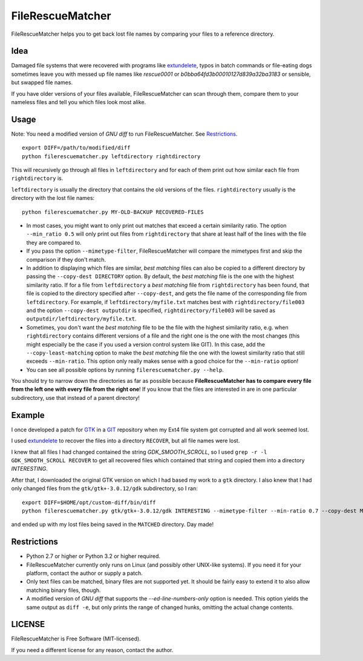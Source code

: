 ===================
FileRescueMatcher
===================

FileRescueMatcher helps you to get back lost file names by comparing your files to a reference directory.


Idea
****

Damaged file systems that were recovered with programs like `extundelete <http://extundelete.sourceforge.net/>`_, typos in batch commands or file-eating dogs sometimes leave you with messed up file names like `rescue0001` or `b0bba64fd3b00010127d839a32ba3183` or sensible, but swapped file names.

If you have older versions of your files available, FileRescueMatcher can scan through them, compare them to your nameless files and tell you which files look most alike.


Usage
*****

Note: You need a modified version of `GNU diff` to run FileRescueMatcher. See `Restrictions`_.

::

  export DIFF=/path/to/modified/diff
  python filerescuematcher.py leftdirectory rightdirectory

This will recursively go through all files in ``leftdirectory`` and for each of them print out how similar each file from ``rightdirectory`` is.

``leftdirectory`` is usually the directory that contains the old versions of the files. ``rightdirectory`` usually is the directory with the lost file names::

  python filerescuematcher.py MY-OLD-BACKUP RECOVERED-FILES 

* In most cases, you might want to only print out matches that exceed a certain similarity ratio. The option ``--min_ratio 0.5`` will only print out files from ``rightdirectory`` that share at least half of the lines with the file they are compared to.
* If you pass the option ``--mimetype-filter``, FileRescueMatcher will compare the mimetypes first and skip the comparison if they don't match.
* In addition to displaying which files are similar, `best matching` files can also be copied to a different directory by passing the ``--copy-dest DIRECTORY`` option. By default, the `best matching` file is the one with the highest similarity ratio. If for a file from ``leftdirectory`` a `best matching` file from ``rightdirectory`` has been found, that file is copied to the directory specified after ``--copy-dest``, and gets the file name of the corresponding file from ``leftdirectory``. For example, if ``leftdirectory/myfile.txt`` matches best with ``rightdirectory/file003`` and the option ``--copy-dest outputdir`` is specified, ``rightdirectory/file003`` will be saved as ``outputdir/leftdirectory/myfile.txt``.
* Sometimes, you don't want the `best matching` file to be the file with the highest similarity ratio, e.g. when ``rightdirectory`` contains different versions of a file and the right one is the one with the most changes (this might especially be the case if you used a version control system like GIT). In this case, add the ``--copy-least-matching`` option to make the `best matching` file the one with the lowest similarity ratio that still exceeds ``--min-ratio``. This option only really makes sense with a good choice for the ``--min-ratio`` option!
* You can see all possible options by running ``filerescuematcher.py --help``.

You should try to narrow down the directories as far as possible because **FileRescueMatcher has to compare every file from the left one with every file from the right one**! If you know that the files are interested in are in one particular subdirectory, use that instead of a parent directory!


Example
*******

I once developed a patch for `GTK <http://www.gtk.org/>`_ in a `GIT <http://git-scm.com/>`_ repository when my Ext4 file system got corrupted and all work seemed lost.

I used `extundelete <http://extundelete.sourceforge.net/>`_ to recover the files into a directory ``RECOVER``, but all file names were lost.

I knew that all files I had changed contained the string `GDK_SMOOTH_SCROLL`, so I used ``grep -r -l GDK_SMOOTH_SCROLL RECOVER`` to get all recovered files which contained that string and copied them into a directory `INTERESTING`.

After that, I downloaded the original GTK version on which I had based my work to a ``gtk`` directory. I also knew that I had only changed files from the ``gtk/gtk+-3.0.12/gdk`` subdirectory, so I ran::

  export DIFF=$HOME/opt/custom-diff/bin/diff
  python filerescuematcher.py gtk/gtk+-3.0.12/gdk INTERESTING --mimetype-filter --min-ratio 0.7 --copy-dest MATCHED --copy-least-matching

and ended up with my lost files being saved in the ``MATCHED`` directory. Day made!


Restrictions
************

* Python 2.7 or higher or Python 3.2 or higher required.
* FileRescueMatcher currently only runs on Linux (and possibly other UNIX-like systems). If you need it for your platform, contact the author or supply a patch.
* Only text files can be matched, binary files are not supported yet. It should  be fairly easy to extend it to also allow matching binary files, though.
* A modified version of `GNU diff` that supports the `--ed-line-numbers-only` option is needed. This option yields the same output as ``diff -e``, but only prints the range of changed hunks, omitting the actual change contents.


LICENSE
*******

FileRescueMatcher is Free Software (MIT-licensed).

If you need a different license for any reason, contact the author.
